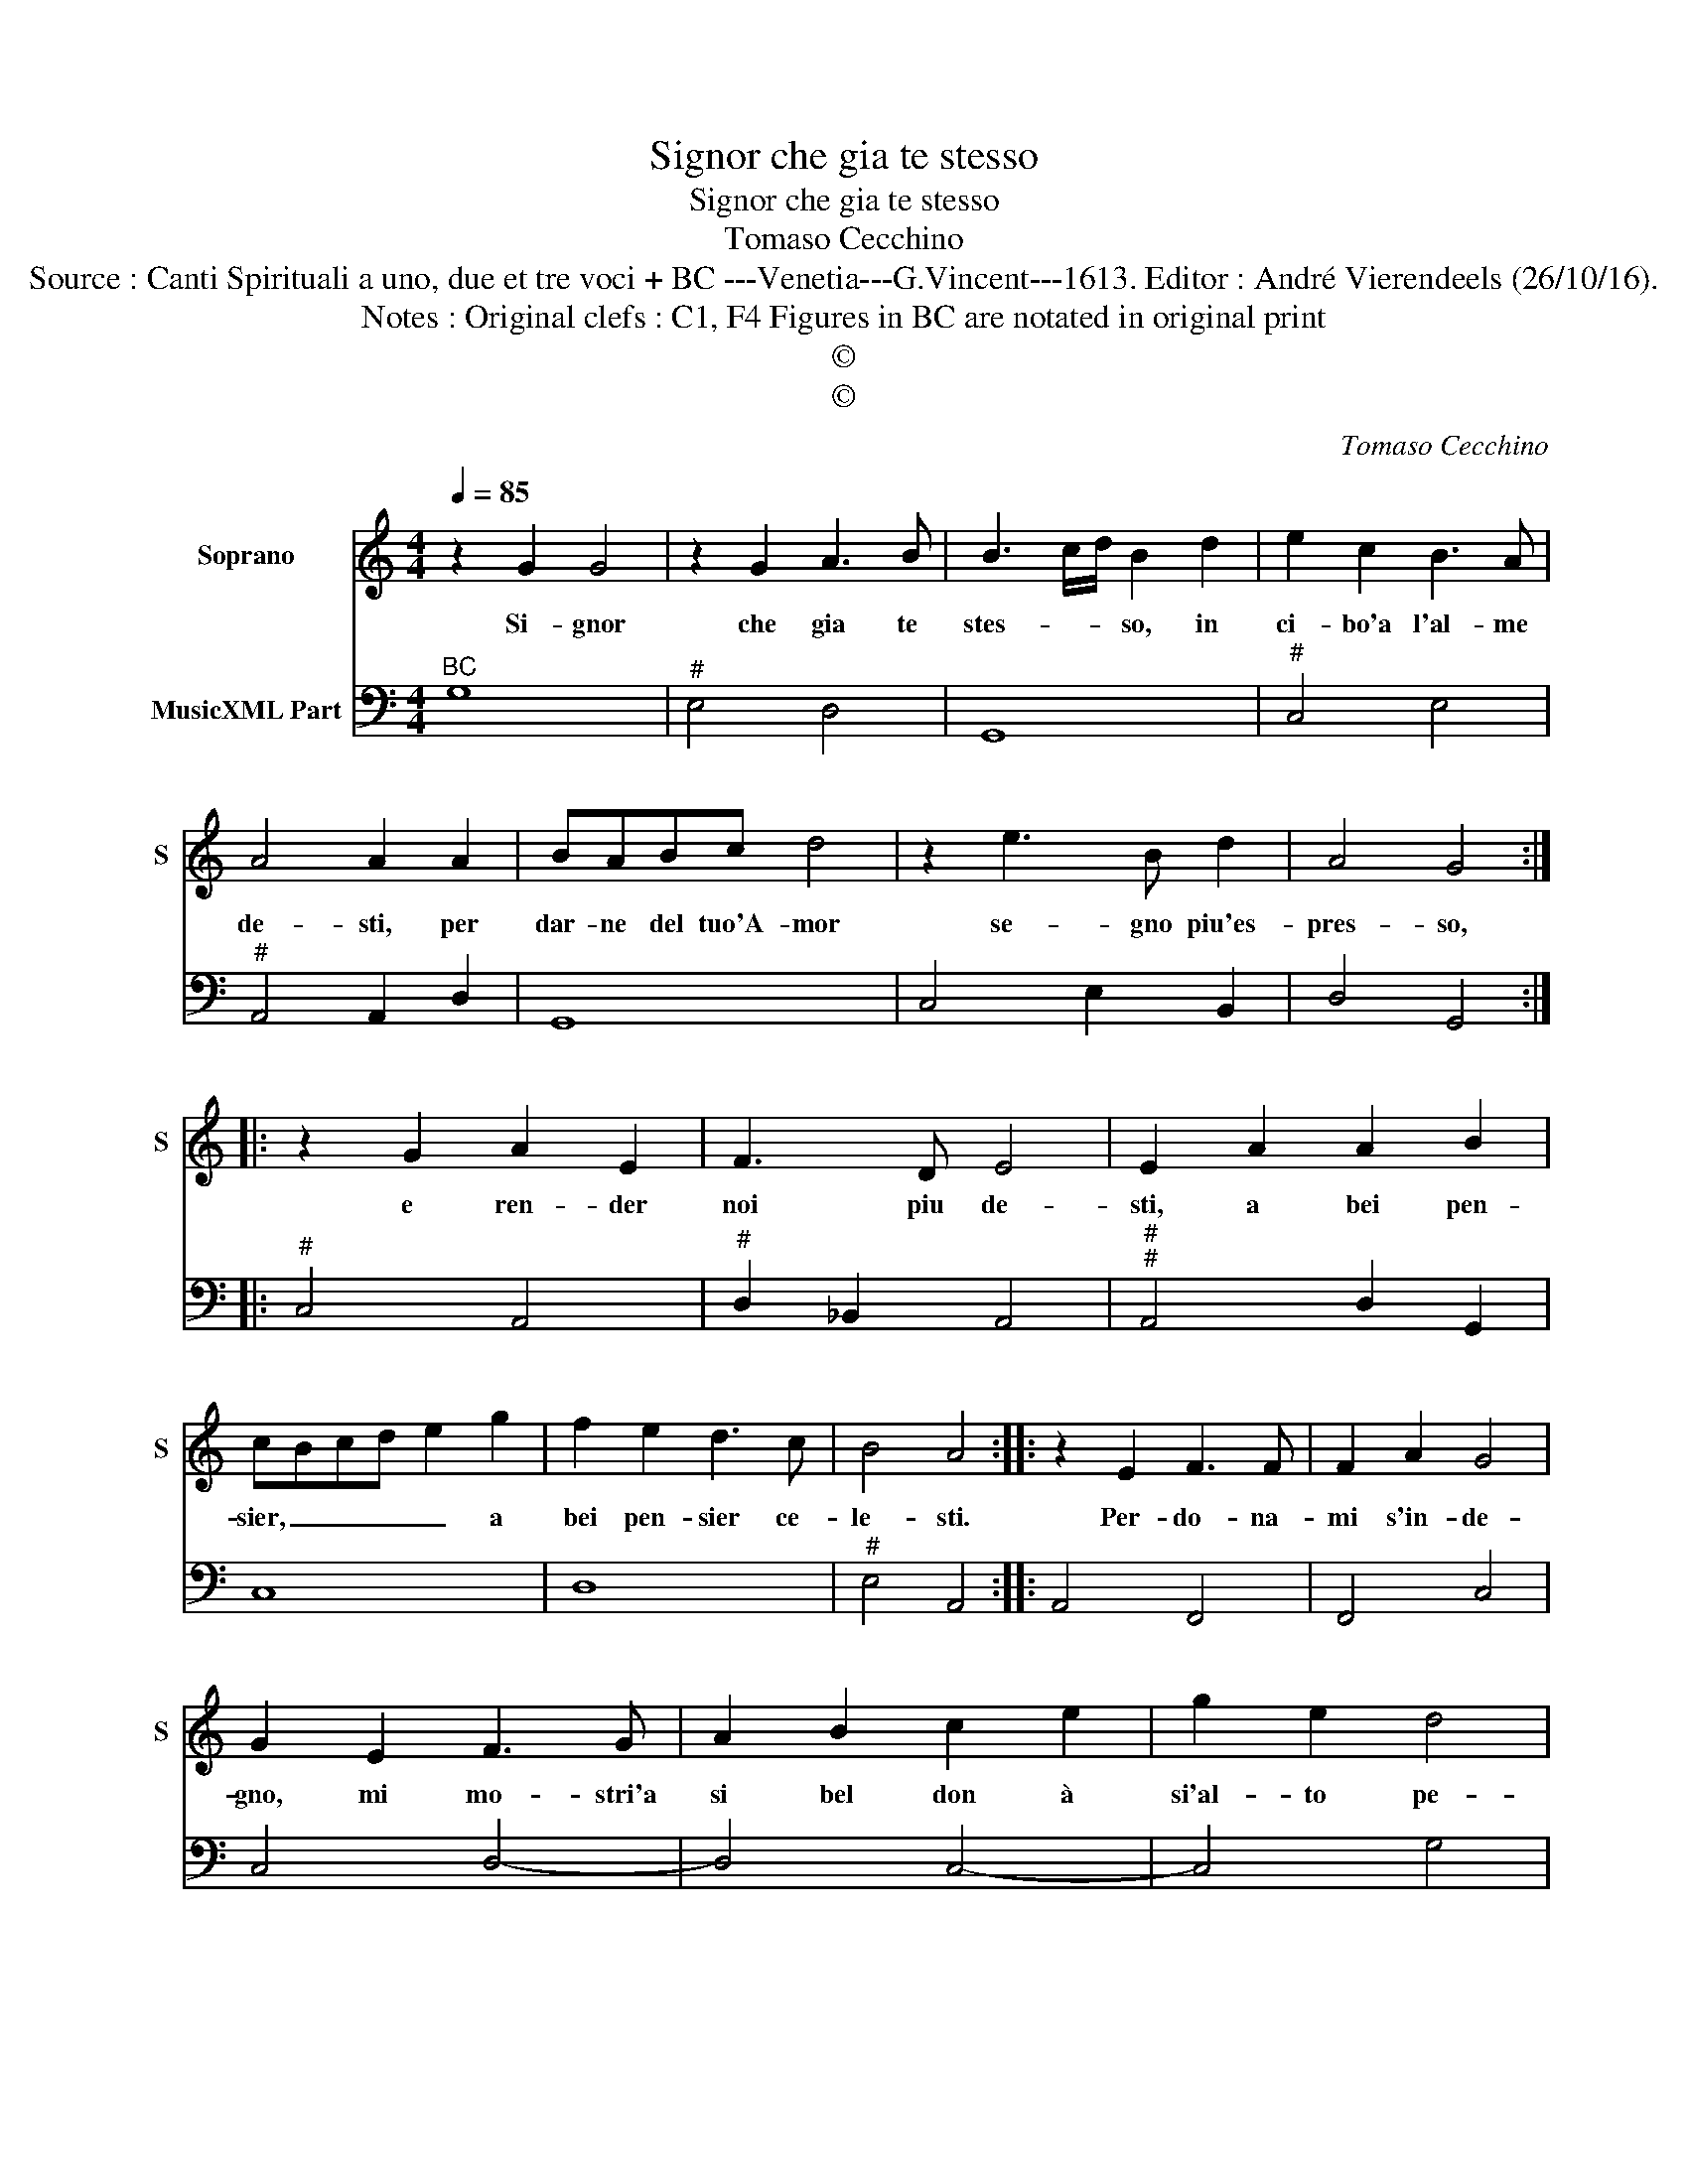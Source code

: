 X:1
T:Signor che gia te stesso
T:Signor che gia te stesso
T:Tomaso Cecchino
T:Source : Canti Spirituali a uno, due et tre voci + BC ---Venetia---G.Vincent---1613. Editor : André Vierendeels (26/10/16).
T:Notes : Original clefs : C1, F4 Figures in BC are notated in original print 
T:©
T:©
C:Tomaso Cecchino
Z:©
%%score 1 2
L:1/8
Q:1/4=85
M:4/4
K:C
V:1 treble nm="Soprano" snm="S"
V:2 bass nm="MusicXML Part"
V:1
 z2 G2 G4 | z2 G2 A3 B | B3 c/d/ B2 d2 | e2 c2 B3 A | A4 A2 A2 | BABc d4 | z2 e3 B d2 | A4 G4 :: %8
w: Si- gnor|che gia te|stes- * * so, in|ci- bo'a l'al- me|de- sti, per|dar- ne del tuo'A- mor|se- gno piu'es-|pres- so,|
 z2 G2 A2 E2 | F3 D E4 | E2 A2 A2 B2 | cBcd e2 g2 | f2 e2 d3 c | B4 A4 :: z2 E2 F3 F | F2 A2 G4 | %16
w: e ren- der|noi piu de-|sti, a bei pen-|sier, _ _ _ _ a|bei pen- sier ce-|le- sti.|Per- do- na-|mi s'in- de-|
 G2 E2 F3 G | A2 B2 c2 e2 | g2 e2 d4 | c4 z2 B2 | c3 d e2 ^f2 | g2 B2 c4- | c2 B2 A4 | G8 :| %24
w: gno, mi mo- stri'a|si bel don à|si'al- to pe-|gno, mi|mo- stri'a si bel|don a si'al-|* tro pe-|gno.|
V:2
"^BC" G,8 |"^#" E,4 D,4 | G,,8 |"^#" C,4 E,4 |"^#" A,,4 A,,2 D,2 | G,,8 | C,4 E,2 B,,2 | %7
 D,4 G,,4 ::"^#" C,4 A,,4 |"^#" D,2 _B,,2 A,,4 |"^#""^#" A,,4 D,2 G,,2 | C,8 | D,8 | %13
"^#" E,4 A,,4 :: A,,4 F,,4 | F,,4 C,4 | C,4 D,4- | D,4 C,4- | C,4 G,4 | C,4 G,4 | A,4 A,4 | %21
 G,4 E,4 | D,8 | G,,8 :| %24

